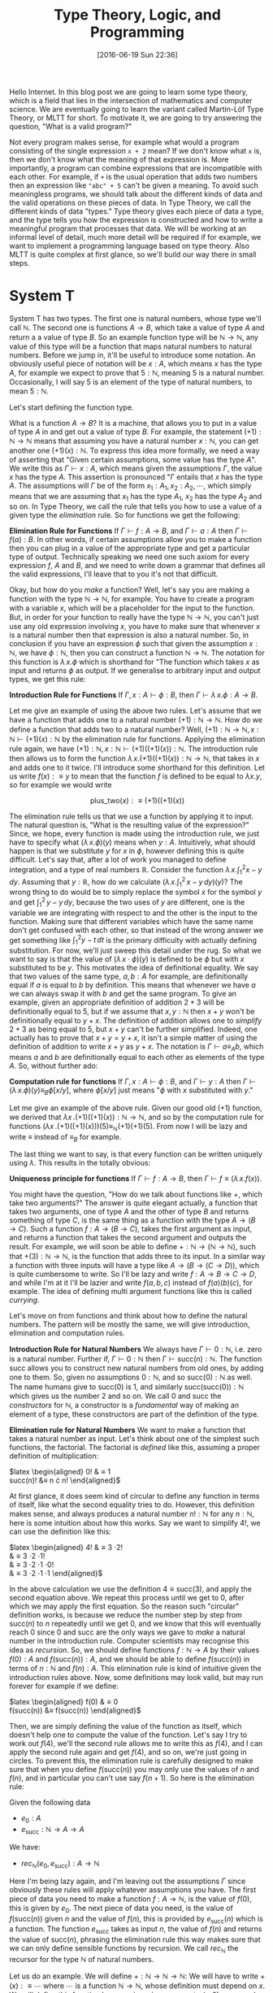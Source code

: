 #+BLOG: www.mathemafrica.org
#+POSTID: 13035
#+DATE: [2016-06-19 Sun 22:36]
#+TITLE: Type Theory, Logic, and Programming

Hello Internet. In this blog post we are going to learn some type theory, which
is a field that lies in the intersection of mathematics and computer science. We
are eventually going to learn the variant called Martin-Löf Type Theory, or MLTT for short.
To motivate it, we are going to try answering the question, "What is a valid
program?"

Not every program makes sense, for example what would a program consisting of
the single expression ~x + 2~ mean? If we don't know what ~x~ is, then we don't
know what the meaning of that expression is. More importantly, a program can
combine expressions that are incompatible with each other. For example, if ~+~
is the usual operation that adds two numbers then an expression like ~"abc" + 5~
can't be given a meaning. To avoid such meaningless programs, we should talk
about the different kinds of data and the valid operations on these pieces of
data. In Type Theory, we call the different kinds of data "types." Type theory
gives each piece of data a type, and the type tells you how the expression is
constructed and how to write a meaningful program that processes that data. We
will be working at an informal level of detail, much more detail will be
required if for example, we want to implement a programming language based on
type theory. Also MLTT is quite complex at first glance, so we'll build our way
there in small steps.

* System T
System T has two types. The first one is natural numbers, whose type we'll call
$\mathbb{N}$. The second one is functions $A \to B$, which take a value of type
$A$ and return a a value of type $B$. So an example function type will be
$\mathbb{N} \to \mathbb{N}$, any value of this type will be a function that maps
natural numbers to natural numbers. Before we jump in, it'll be useful to
introduce some notation. An obviously useful piece of notation will be $x : A$,
which means $x$ has the type $A$, for example we expect to prove that $5 :
\mathbb{N}$, meaning $5$ is a natural number. Occasionally, I will say 5 is
an element of the type of natural numbers, to mean $5 : \mathbb{N}$. 

Let's start defining the function type.

What is a function $A \to B$? It is a machine, that allows you to put in a value of type
$A$ in and get out a value of type $B$. For example, the statement $(+1) :
\mathbb{N} \to \mathbb{N}$ means that assuming you have a natural number $x :
\mathbb{N}$, you can get another one $(+1)(x) : \mathbb{N}$. To express this
idea more formally, we need a way of asserting that "Given certain assumptions,
some value has the type $A$". We write this as $\Gamma \vdash x : A$, which
means given the assumptions $\Gamma$, the value $x$ has the type $A$. This assertion 
is pronounced "$\Gamma$ entails that $x$ has the type $A$. The  
assumptions will $\Gamma$ be of the form $x_1 : A_1, x_2 : A_2, \cdots$, which
simply means that we are assuming that $x_1$ has the type $A_1$, $x_2$ has the
type $A_2$ and so on. In Type Theory, we call the rule that tells you how to use
a value of a given type the /elimination/ rule. So for functions we get the
following:


*Elimination Rule for Functions* If $\Gamma \vdash f : A \to B$, and $\Gamma
\vdash a : A$ then $\Gamma \vdash f(a) : B$. In other words, if certain
assumptions allow you to make a function then you can plug in a value of the
appropriate type and get a particular type of output. Technically speaking we
need one such axiom for every expression $f$, $A$ and $B$, and we need to write
down a grammar that defines all the valid expressions, I'll leave that to you
it's not that difficult.

Okay, but how do you /make/ a function? Well, let's say you are making a
function with the type $\mathbb{N} \to \mathbb{N}$, for example. You have to
create a program with a variable $x$, which will be a placeholder for the input
to the function. But, in order for your function to really have the type
$\mathbb{N} \to \mathbb{N}$, you can't just use any old expression involving
$x$, you have to make sure that whenever $x$ is a natural number then that
expression is also a natural number. So, in conclusion if you have an expression
$\phi$ such that given the assumption $x : \mathbb{N}$, we have $\phi :
\mathbb{N}$, then you can construct a function $\mathbb{N}$ \to $\mathbb{N}$.
The notation for this function is $\lambda \, x.\phi$ which is shorthand for
"The function which takes $x$ as input and returns $\phi$ as output. If we
generalise to arbitrary input and output types, we get this rule:

*Introduction Rule for Functions* If $\Gamma, x : A \vdash \phi : B$, then
$\Gamma \vdash \lambda \, x.\phi : A \to B$.

Let me give an example of using the above two rules. Let's assume that we have a
function that adds one to a natural number $(+1) : \mathbb{N} \to \mathbb{N}$.
How do we define a function that adds two to a natural number? Well, $(+1) :
\mathbb{N} \to \mathbb{N}, x : \mathbb{N} \vdash (+1)(x) : \mathbb{N}$ by the
elimination rule for functions. Applying the elimination rule again, we have
$(+1) : \mathbb{N}, x : \mathbb{N} \vdash (+1)((+1)(x)) : \mathbb{N}$. The
introduction rule then allows us to form the function $\lambda \, x.
(+1)((+1)(x)) : \mathbb{N} \to \mathbb{N}$, that takes in $x$ and adds one to it
twice. I'll introduce some shorthand for this definition. Let us write $f(x) :\equiv y$ to mean
that the function $f$ is defined to be equal to $\lambda x.y$, so for example we would write

$$\mathrm{plus\_two}(x) :\equiv (+1)((+1)(x))$$

The elimination rule tells us that we use a function by applying it to input.
The natural question is, "What is the resulting value of the expression?" Since,
we hope, every function is made using the introduction rule, we just have to
specify what $(\lambda \, x.\phi)(y)$ means when $y : A$. Intuitively, what
should happen is that we substitute $y$ for $x$ in $\phi$, however defining this
is quite difficult. Let's say that, after a lot of work you managed to define
integration, and a type of real numbers $\mathbb{R}$. Consider the function
$\lambda \, x.\int^2_1 x - y\, dy$. Assuming that $y : \mathbb{R}$, how do we
calculate $\left(\lambda \, x. \int^2_1 \, x - y \, dy\right)(y)$? The wrong
thing to do would be to simply replace the symbol $x$ for the symbol $y$ and get
$\int^2_1 \, y - y \, dy$, because the two uses of $y$ are different, one is the
variable we are integrating with respect to and the other is the input to the
function. Making sure that different variables which have the same name don't
get confused with each other, so that instead of the wrong answer we get
something like $\int ^2_1 y - t\, dt$ is the primary difficulty with actually
defining substitution. For now, we'll just sweep this detail under the rug. So
what we want to say is that the value of $(\lambda \, x \cdot \phi)(y)$ is
defined to be $\phi$ but with $x$ substituted to be $y$. This motivates the idea
of definitional equality. We say that two values of the same type, $a, b : A$
for example, are definitionally equal if $a$ is equal to $b$ by definition. This
means that whenever we have $a$ we can always swap it with $b$ and get the same
program. To give an example, given an appropriate definition of addition $2 + 3$
will be definitionally equal to $5$, but if we assume that $x, y : \mathbb{N}$
then $x + y$ won't be definitionally equal to $y + x$. The definition of
addition allows one to /simplify/ $2 + 3$ as being equal to $5$, but $x + y$
can't be further simplified. Indeed, one actually has to prove that $x + y = y +
x$, it isn't a simple matter of using the definition of addition to write $x +
y$ as $y + x$. The notation is $\Gamma \vdash a \equiv_A b$, which means $a$ and
$b$ are definitionally equal to each other as elements of the type $A$. So,
without further ado:

*Computation rule for functions* If $\Gamma, x : A \vdash \phi : B$, and $\Gamma
\vdash y : A$ then $\Gamma \vdash (\lambda \, x.\phi)(y) \equiv_B \phi[x/y]$,
where $\phi[x/y]$ just means "$\phi$ with $x$ substituted with $y$."

Let me give an example of the above rule. Given our good old $(+1)$ function, we
derived that $\lambda x \,. (+1)((+1)(x)) : \mathbb{N} \to \mathbb{N}$, and so
by the computation rule for functions $(\lambda x \, . (+1)((+1)(x)))(5)
\equiv_{\mathbb{N}} (+1)(+1)(5)$. From now I will be lazy and write $\equiv$
instead of $\equiv_B$ for example.

The last thing we want to say, is that every function can be written uniquely
using $\lambda$. This results in the totally obvious:

*Uniqueness principle for functions* If $\Gamma \vdash f : A \to B$, then
$\Gamma \vdash f \equiv (\lambda \, x . f(x))$.

You might have the question, "How do we talk about functions like $+$,
which take two arguments?" The answer is quite elegant actually, a
function that takes two arguments, one of type $A$ and the other of 
type $B$ and returns something of type $C$, is the same thing as
a function with the type $A \to (B \to C)$. Such a function $f : A \to (B \to C)$,
takes the first argument as input, and returns a function that takes the 
second argument and outputs the result. For example, we will soon be able
to define $+ : \mathbb{N} \to (\mathbb{N} \to \mathbb{N})$, such that
$+(3) : \mathbb{N} \to \mathbb{N}$, is the function that adds three to its input. In
a similar way a function with three inputs will have a type like $A \to (B \to (C \to D))$,
which is quite cumbersome to write. So I'll be lazy and write $f : A \to B \to C \to D$,
and while I'm at it I'll be lazier and write $f(a, b, c)$ instead of $f(a)(b)(c)$, for
example. The idea of defining multi argument functions like this is called /currying/.

Let's move on from functions and think about how to define the natural numbers.
The pattern will be mostly the same, we will give introduction, elimination and
computation rules.

*Introduction Rule for Natural Numbers* We always have $\Gamma \vdash 0 : \mathbb{N}$,
i.e. zero is a natural number. Further if, $\Gamma \vdash 0 : \mathbb{N}$ then 
$\Gamma \vdash \mathrm{succ}(n) : \mathbb{N}$. The function $\mathrm{succ}$ allows
you to construct new natural numbers from old ones, by adding one to them. So, given
no assumptions $0 : \mathbb{N}$, and so $\mathrm{succ}(0) : \mathbb{N}$ as well. The
name humans give to $\mathrm{succ}(0)$ is $1$, and similarly $\mathrm{succ}(\mathrm{succ}(0)) : \mathbb{N}$
which gives us the number $2$ and so on. We call $0$ and $\mathrm{succ}$ the /constructors/
for $\mathbb{N}$, a constructor is a /fundamental/ way of making an element of a type,
these constructors are part of the definition of the type.

*Elimination rule for Natural Numbers* We want to make a function that takes a
natural number as input. Let's think about one of the simplest such functions,
the factorial. The factorial is /defined/ like this, assuming a proper definition of multiplication:

$latex \begin{aligned}
0! &\equiv 1 \\
\mathrm{succ}(n)! &\equiv n \cdot n!
\end{aligned}$

At first glance, it does seem kind of circular to define any function in terms of itself,
like what the second equality tries to do. However, this definition makes sense, and
always produces a natural number $n! : \mathbb{N}$ for any $n : \mathbb{N}$, here is 
some intuition about how this works. Say we want to simplify $4!$, we can use the definition
like this:

$latex \begin{aligned}
4! &\equiv 3 \cdot 2! \\
   &\equiv 3 \cdot 2 \cdot 1! \\
   &\equiv 3 \cdot 2 \cdot 1 \cdot 0! \\
   &\equiv 3 \cdot 2 \cdot 1 \cdot 1 
\end{aligned}$

In the above calculation we use the definition $4 \equiv \mathrm{succ}(3)$,
and apply the second equation above. We repeat this process until we 
get to $0$, after which we may apply the first equation. So the reason such
"circular" definition works, is because we reduce the number step by step from
$\mathrm{succ}(n)$ to $n$ repeatedly until we get $0$, and we know that this will
eventually reach $0$ since $0$ and $\mathrm{succ}$ are the only ways we gave to 
/make/ a natural number in the introduction rule. Computer scientists may recognise
this idea as /recursion/. So, we should define functions $f : \mathbb{N} \to A$ by their
values $f(0) : A$ and $f(\mathrm{succ}(n)) : A$, and we should be able to define $f(\mathrm{succ}(n))$
in terms of $n : \mathbb{N}$ and $f(n) : A$. This elimination rule is kind of 
intuitive given the introduction rules above. Now, some definitions may look valid, but may run forever
for example if we define:

$latex \begin{aligned}
f(0) &\equiv 0 \\
f(\mathrm{succ}(n)) &\equiv f(\mathrm{succ(n)})
\end{aligned}$

Then, we are simply defining the value of the function as itself, which doesn't
help one to compute the value of the function. Let's say I try to work out
$f(4)$, we'll the second rule allows me to write this as $f(4)$, and I can 
apply the second rule again and get $f(4)$, and so on, we're just going in circles. To
prevent this, the elimination rule is carefully designed to make sure that when you
define $f(\mathrm{succ}(n))$ you may only use the values of $n$ and $f(n)$, and 
in particular you can't use say $f(n+1)$. So here is the elimination rule:

Given the following data
- $e_0 : A$
- $e_\mathrm{succ} : \mathbb{N} \to A \to A$

We have:
- $rec_\mathbb{N}(e_0, e_\mathrm{succ}) : A \to \mathbb{N}$

Here I'm being lazy again, and I'm leaving out the assumptions $\Gamma$ since
obviously these rules will apply whatever assumptions you have. The first piece
of data you need to make a function $f : A \to \mathbb{N}$, is the value of $f(0)$, this
is given by $e_0$. The next piece of data you need, is the value of
$f(\mathrm{succ}(n))$ given $n$ and the value of $f(n)$, this is provided by
$e_\mathrm{succ}(n)$ which is a function. The function $e_\mathrm{succ}$ takes
as input $n$, the value of $f(n)$ and returns the value of $\mathrm{succ}(n)$,
phrasing the elimination rule this way makes sure that we can only
define sensible functions by recursion. We call $rec_\mathbb{N}$ the recursor
for the type $\mathbb{N}$ of natural numbers.

Let us do an example. We will define $+ : \mathbb{N} \to \mathbb{N} \to
\mathbb{N}$: We will have to write $+(x) :\equiv \cdots$ where $\cdots$ is a
function $\mathbb{N} \to \mathbb{N}$, whose definition must depend on $x$. We
will define this function by recursion, since we want $+(x, 0) :\equiv x$, and
$+(x, succ(y)) :\equiv \mathrm{succ}(+(x, y))$, so here we go:

$$+(x, y) :\equiv rec_\mathbb{N}(\mathbb{N}, x, 
                \lambda \, y. \lambda \, \mathrm{x\_plus\_y}. \mathrm{succ}(\mathrm{x\_plus\_y}))(y)$$

Now strictly speaking, we have to write the output type of the recursor but it turns out
that there is an automatic algorithm for figuring output types, that even works in languages
much more general than System T. So I'll usually leave them out.

The only thing we need to make sure is that we really have $+(x, 0) \equiv x$
and $+(x, \mathrm{succ}(y)) \equiv \mathrm{succ}(y)$, and for this we need a
computation rule.

*Computation rule for Natural Numbers* Given $e_0 : A$, $e_{\mathrm{succ}} : \mathbb{N} \to A \to A$
we have:

$latex \begin{aligned}
rec_{\mathbb{N}}(A, e_0, e_{\mathrm{succ}})(0) &\equiv 0 \\
rec_{\mathbb{N}}(A, e_0, e_{\mathrm{succ}})(\mathrm{succ}(n)) &\equiv  
e_\mathrm{succ}(n, rec_{\mathbb{N}}(A, e_0, e_{\mathrm{succ}})(n))
\end{aligned}$

The equalities for $+$ follow as a special case of this. Now it's your turn:

*Exercise* Write the definitions for addition, multiplication and exponentiation
using $rec_\mathbb{N}$. After that, just so you can see how
powerful $rec_\mathbb{N}$ can be when combined with other constructs we've
been talking about define the Ackermann function, $ack : \mathbb{N} \to \mathbb{N} 
\to \mathbb{N}$, which satisfies the following equalities:

$latex \begin{aligned}
ack(0, n) &\equiv \mathrm{succ}(n) \\
ack(\mathrm{succ}(m), 0) &\equiv ack(m, 1) \\
ack(\mathrm{succ}(m), \mathrm{succ}(n)) &\equiv ack(m, ack(\mathrm{succ}(m), n)) \\
\end{aligned}$

So that's the definition of System T. 

One of the things we would want to add to System T are pairs, so that we
can talk about multiple pieces of data at once. For this we define the product
type $A \times B$ of pairs $(a, b)$ where $a : A$ and $b : B$, the rules are
intuitive enough that I would encourage you to figure them out yourself before
reading on.

*Introduction Rule* Given $a : A$ and $b : B$, we have $(a, b) : A \times B$

*Elimination Rule* Given $f : A \to B \to X$, we have $rec_{A \times B}(f) : (A \times B) \to X$

*Computation Rule* Given $f : A \to B \to X$, $a : A$, and $b : B$ we have:

$$rec_{A \times B}(f)((a, b)) \equiv f(a, b)$$

Finally, often in programming we have to talk about either
having one kind of data or a different kind. For example, we might want to say
"When I look up a value in a table, I either get a result or I get nothing." For 
this we will introduce the disjoint union $A + B$ which either contains a value
of type $A$ or a value of type $B$.

*Introduction Rule* Given $a : A$, we have $\mathrm{inl}(a) : A + B$, and similarly
given $b : B$ we have $\mathrm{inr}(b) : A + B$.

*Elimination Rule* Given $e_\mathrm{inl} : A \to X$ and $e_\mathrm{inr} : B \to X$
we have $rec_{A + B}(e_\mathrm{inl}, e_\mathrm{inr}) : A + B \to X$, or in other 
words if you can get an $X$ from either an $A$ or a $B$ then you can get an $X$ from
a value with the type $A + B$.

*Computation Rule* Given $e_\mathrm{inl} : A \to X$, $e_\mathrm{inr} : B \to X$, 
we have:
- Assuming $a : A$, we have $rec_{A + B}(e_\mathrm{inl}, e_\mathrm{inr})(\mathrm{inl}(a)) \equiv a$.
- Assuming $b : B$, we have $rec_{A + B}(e_\mathrm{inl}, e_\mathrm{inr}(b)(\mathrm{inr}(b)) \equiv b$.

Now, we'll introduce some more abbreviations. It is quite cumbersome to write
out recursors like $rec_{A + B}$ all the time, so I'll use what's called
pattern matching notation. Here is an example, we can define $+$ using pattern
matching like this:

$latex \begin{aligned}
x + 0 &:\equiv x \\
x + \mathrm{succ}(n) &:\equiv \mathrm{succ}(x + n)
\end{aligned}$

So first of all I wrote $x + 0$ for example, instead of $+(x, 0)$, also I just
wrote the definitional equalities I want satisfied instead of defining the
function with the recursor. Of course, if one is too sloppy with pattern
matching notation one can get functions that aren't definable with the recursor,
but once you've defined a few functions with the recursor you get a lot of
intuition about what how to translate between pattern matching and recursors. In fact,
many programming languages based on type theory can automatically translate between
recursors and pattern matching.

* Logic 
Now you may be wondering, "How does this have anything to do
with mathematics?" Well, after very little more we can already do logic. 

The main idea is that you can define any statement, by describing what
it would take to prove that statement. For example, you prove the statement 
"$A$ and $B$ are true," by giving two proofs, you first prove $A$
and then you prove $B$, this constitutes a /definition/ of the the 
statement "$A$ and $B$ are true." So we will model /propositions as types/,
where a proposition is viewed as the same thing as the type of its proofs.

So let's say you have a proposition $A$, and another one $B$. We will
call the type whose elements are proofs of $A$, by the same name
and we will do the same thing with $B$, since there a statements meaning
is given by the data one needs to prove it there is no need to distinguish
between the two.

So what is a proof of "$A$ and $B$"? Well, it is just a pair of proofs,
one for $A$ and another for $B$, which just an element of the product
type $A \times B$. Similarly, what is a proof of "$A$ or $B$"? It's just
either a proof of $A$, or a proof of $B$ or in other terms an element
of the disjoint union $A + B$. In the same vein, the statment "$A$ implies
$B$," is proven by giving a process that transforms proofs of $A$ into
proofs of $B$, in other words a function $A \to B$. The only thing we are missing to do
propositional logic is the propositions true ($\top$) and false ($\bot$). Let's define them
using propositions as types, starting with true.

How do you prove the proposition "true." Well, the proposition "true,"
is trivially true, and in particular you don't need to do anything to
prove it true. So the corresponding type, which we call $\mathbf{1}$,
has a constructor that is trivial in the sense that it doesn't require
any arguments. Let's define $\mathbf{1}$, but again I would advise 
you to come up with its introduction, elimination and computation rules 
yourself

*Introduction Rule* We always have $* : \mathbf{1}$.

*Elimination Rule* Given $e_* : X$, we have a function $rec_\mathbf{1}(e_*) : \mathbf{1} \to X$.

*Computation Rule* Assuming $e_* : X$, we have $rec_\mathbf{1}(e_*, *) \equiv e_*$.

Okay, how about "false." How do you prove "false"? The short answer is that you
can't, "false" is not trivially provable. If our logic is inconsistent, then
maybe you can make a proof of false but it won't be a simple matter of invoking
one of the constructors. However, one can prove in the standard foundation of
mathematics that this logic is consistent, and so it's just as reliable as any
result in mathematics. Now on to the (very simple definition) of the type 
$\mathbf{0}$ which corresponds to the proposition "false."

There is no introduction rule, since there shouldn't be a way of proving false.

*Elimination Rule* Many people find this elimination rule tricky, so let me
phrase it this way. The elimination rules for $A + B$ and $\mathbb{N}$ have two
cases, since these types have two constructors. The elimination rule for say,
$\mathbf{1}$ has one case since it has one constructor. Since $\mathbf{0}$ has
no constructors, it's elimination rule should have no cases, we can always just
claim $rec_\mathbf{0} : \mathbf{0} \to X$ since there are no constructors to deal with.
Logicians call this principle /ex falso quodlibet/, which means "from the false
anything follows," if you assume that false things are true (or equivalently
that $\mathbf{0}$ has an element), then you can prove whatever you want from
that.

The last logical notion we need to define, is the proposition "not A". We
will simply define this as the type $A \to \mathbf{0}$, since the statement
"A is not true" means the same thing as "A implies a falsehood." Thinking
in terms of proofs, you can prove the statement "not A", by assuming it to
be true and showing something that can't be true. However, such a proof 
is just a function $A \to \mathbf{0}$ which takes a proof of $A$ as input
and returns a proof of $\mathbf{0}$, a false statement, as output.

Let's prove some logical theorems by writing them out as computer programs
in System T. Let's first try to prove $(A \to \mathbf{0}) + (B \to \mathbf{0}) 
\to (A \times B) \to \mathbf{0}$, or in English "not A or not B implies,
not (A and B)." I'll write the proof using pattern matching notation, it's
quite a good exercise to translate this into recursors. So,
there are two possible cases for the first input:

$latex \begin{aligned}
p &: (A \to \mathbf{0}) + (B \to \mathbf{0}) \to (A \times B) \to \mathbf{0} \\ 
p(\mathrm{inl}(notA), \cdots) &:\equiv \cdots \\
p(\mathrm{inr}(notB), \cdots) &:\equiv \cdots
\end{aligned}$

After pattern matching on the pair, assuming it is of the form
$(a, b)$ we get this:

$latex \begin{aligned}
p &: (A \to \mathbf{0}) + (B \to \mathbf{0}) \to (A \times B) \to \mathbf{0} \\
p(\mathrm{inl}(notA), (a, b)) &:\equiv \cdots \\
p(\mathrm{inr}(notB), (a, b)) &:\equiv \cdots
\end{aligned}$

Now each of the $\cdots$ has to have the type $\mathbf{0}$, seeing
as we can't explicitly construct $\mathbf{0}$ we have to use some
of our input data somehow. However, in the first case, we have
$a : A$ and $notA : A \to \mathbf{0}$ so $notA(a) : \mathbf{0}$, 
and we can apply a similar thing to the second case. Here is the finished proof

$latex \begin{aligned}
p &: (A \to \mathbf{0}) + (B \to \mathbf{0}) \to (A \times B) \to \mathbf{0} \\
p(\mathrm{inl}(notA), (a, b)) &:\equiv notA(a) \\
p(\mathrm{inr}(notB), (a, b)) &:\equiv notB(b)
\end{aligned}$

Indeed the proof reads almost naturally, once you get used to type theory. The 
two lines of the type theoretic proof, are exactly the two cases of an informal
proof, so you could read the proof like this: "Suppose (not A) or (not B), 
then there are two cases. Firstly, we may have (not A) in which case if 
we also have A and B, then we have A and so (not A) and A is true which is
a contradiction. Secondly, we may have (not B), and assuming (A and B) we have
B and in particular notB and B is true which is a contradiction." This is 
one of the things that makes type theory an elegant foundation of mathematics,
whereas traditionally you would have data encoded as sets and you would reason
about that data separately using logic, both of these mathematical activities
type theoretically speaking are just programming, and the idea of a type unifies
them both. 

Anyways, that's quite enough for today. Next time, we'll generalise
type theory by making every type a value, i.e. an element of another type. This
will allow us to use propositions as types to reason about our programs, so that
we can prove that, for example a certain algorithm sorts a list, or more simply
that addition is commutative. We will introduce new types which exploit this,
which will lead to a logic with quantifiers and equality. But for now, here are some
exercises

*Exercises* 

Prove the following statements using propositions as types:
+ If $A$, then (if $B$ then $A$)
+ If $A$, then (not (not $A)$.
+ If $A$ or $B$, and $A$ implies $C$, and $B$ implies $C$ then $C$.

Let's say that instead of the recursor $rec_\mathbb{N}$, I gave
you the following function, which basically is the recursor but it
doesn't keep track of the current number while recursing:

$latex \begin{aligned}
iter &: A \to (A \to A) \to \mathbb{N} \to A\\
iter(c_0, c_\mathrm{succ}, 0) &:\equiv c_0 \\
iter(c_0, c_\mathrm{succ}, \mathrm{succ}(n)) &:\equiv c_\mathrm{succ}(iter(c_0, c_\mathrm{succ}, n))
\end{aligned}$

Can you define $rec_\mathbb{N}$ such that it satisfies the definitional equalities
we listed before?
